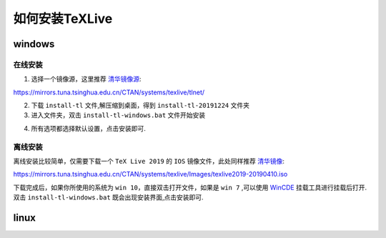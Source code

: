 .. _how_to_install_texlive:

##################
如何安装TeXLive
##################
==========
windows
==========

在线安装
++++++++

1. 选择一个镜像源，这里推荐 `清华镜像源 <https://mirrors.tuna.tsinghua.edu.cn/CTAN/systems/texlive/tlnet/>`_::

https://mirrors.tuna.tsinghua.edu.cn/CTAN/systems/texlive/tlnet/

.. image:: ../_static/xiazai.png

2. 下载 ``install-tl`` 文件,解压缩到桌面，得到 ``install-tl-20191224`` 文件夹

3. 进入文件夹，双击 ``install-tl-windows.bat`` 文件开始安装

.. image:: ../_static/anzhuang.png

4. 所有选项都选择默认设置，点击安装即可.

离线安装
+++++++

离线安装比较简单，仅需要下载一个 ``TeX Live 2019`` 的 ``IOS`` 镜像文件，此处同样推荐 `清华镜像 <https://mirrors.tuna.tsinghua.edu.cn/CTAN/systems/texlive/Images/texlive2019-20190410.iso>`_::

https://mirrors.tuna.tsinghua.edu.cn/CTAN/systems/texlive/Images/texlive2019-20190410.iso

下载完成后，如果你所使用的系统为 ``win 10``，直接双击打开文件，如果是 ``win 7`` ,可以使用 `WinCDE <http://wincdemu.sysprogs.org/>`_ 挂载工具进行挂载后打开.
双击 ``install-tl-windows.bat`` 既会出现安装界面,点击安装即可.


==========
linux
==========
